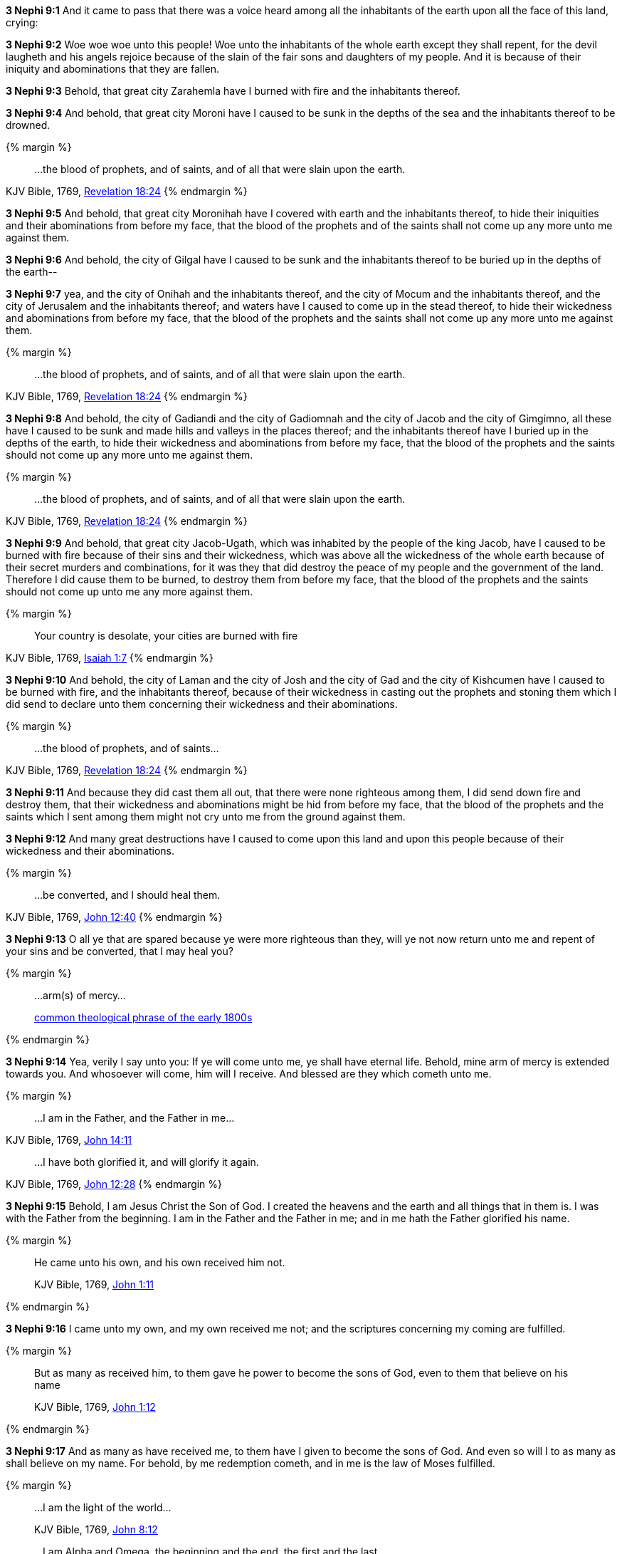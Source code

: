 *3 Nephi 9:1* And it came to pass that there was a voice heard among all the inhabitants of the earth upon all the face of this land, crying:

*3 Nephi 9:2* Woe woe woe unto this people! Woe unto the inhabitants of the whole earth except they shall repent, for the devil laugheth and his angels rejoice because of the slain of the fair sons and daughters of my people. And it is because of their iniquity and abominations that they are fallen.

*3 Nephi 9:3* Behold, that great city Zarahemla have I burned with fire and the inhabitants thereof.

*3 Nephi 9:4* And behold, that great city Moroni have I caused to be sunk in the depths of the sea and the inhabitants thereof to be drowned.

{% margin %}
____
...the blood of prophets, and of saints, and of all that were slain upon the earth.
____
[small]#KJV Bible, 1769, http://www.kingjamesbibleonline.org/Revelation-Chapter-18/[Revelation 18:24]#
{% endmargin %}

*3 Nephi 9:5* And behold, that great city Moronihah have I covered with earth and the inhabitants thereof, to hide their iniquities and their abominations from before my face, that [highlight-orange]#the blood of the prophets and of the saints# shall not come up any more unto me against them.

*3 Nephi 9:6* And behold, the city of Gilgal have I caused to be sunk and the inhabitants thereof to be buried up in the depths of the earth--

*3 Nephi 9:7* yea, and the city of Onihah and the inhabitants thereof, and the city of Mocum and the inhabitants thereof, and the city of Jerusalem and the inhabitants thereof; and waters have I caused to come up in the stead thereof, to hide their wickedness and abominations from before my face, that the blood of the prophets and the saints shall not come up any more unto me against them.

{% margin %}
____
...the blood of prophets, and of saints, and of all that were slain upon the earth.
____
[small]#KJV Bible, 1769, http://www.kingjamesbibleonline.org/Revelation-Chapter-18/[Revelation 18:24]#
{% endmargin %}

*3 Nephi 9:8* And behold, the city of Gadiandi and the city of Gadiomnah and the city of Jacob and the city of Gimgimno, all these have I caused to be sunk and made hills and valleys in the places thereof; and the inhabitants thereof have I buried up in the depths of the earth, to hide their wickedness and abominations from before my face, that [highlight-orange]#the blood of the prophets and the saints# should not come up any more unto me against them.

{% margin %}
____
...the blood of prophets, and of saints, and of all that were slain upon the earth.
____
[small]#KJV Bible, 1769, http://www.kingjamesbibleonline.org/Revelation-Chapter-18/[Revelation 18:24]#
{% endmargin %}

*3 Nephi 9:9* And behold, that great city Jacob-Ugath, which was inhabited by the people of the king Jacob, have I caused to be burned with fire because of their sins and their wickedness, which was above all the wickedness of the whole earth because of their secret murders and combinations, for it was they that did destroy the peace of my people and the government of the land. Therefore I did cause them to be burned, to destroy them from before my face, that [highlight-orange]#the blood of the prophets and the saints# should not come up unto me any more against them.

{% margin %}
____
Your country is desolate, your cities are burned with fire
____
[small]#KJV Bible, 1769, http://www.kingjamesbibleonline.org/Isaiah-Chapter-1/[Isaiah 1:7]#
{% endmargin %}

*3 Nephi 9:10* And behold, [highlight]#the city of Laman and the city of Josh and the city of Gad and the city of Kishcumen have I caused to be burned with fire#, and the inhabitants thereof, because of their wickedness in casting out the prophets and stoning them which I did send to declare unto them concerning their wickedness and their abominations.

{% margin %}
____
...the blood of prophets, and of saints...
____
[small]#KJV Bible, 1769, http://www.kingjamesbibleonline.org/Revelation-Chapter-18/[Revelation 18:24]#
{% endmargin %}

*3 Nephi 9:11* And because they did cast them all out, that there were none righteous among them, I did send down fire and destroy them, that their wickedness and abominations might be hid from before my face, that [highlight-orange]#the blood of the prophets and the saints# which I sent among them might not cry unto me from the ground against them.

*3 Nephi 9:12* And many great destructions have I caused to come upon this land and upon this people because of their wickedness and their abominations.

{% margin %}
____
...be converted, and I should heal them.
____
[small]#KJV Bible, 1769, http://www.kingjamesbibleonline.org/John-Chapter-12/[John 12:40]#
{% endmargin %}

*3 Nephi 9:13* O all ye that are spared because ye were more righteous than they, will ye not now return unto me and repent of your sins and [highlight-orange]#be converted, that I may heal you?#

{% margin %}
____
...arm(s) of mercy...

[small]#https://books.google.com/ngrams/graph?content=arms+of+mercy%2Carm+of+mercy&year_start=1800&year_end=1828&corpus=15&smoothing=0&share=&direct_url=t1%3B%2Carms%20of%20mercy%3B%2Cc0%3B.t1%3B%2Carm%20of%20mercy%3B%2Cc0[common theological phrase of the early 1800s]#
____
{% endmargin %}

*3 Nephi 9:14* Yea, verily I say unto you: If ye will come unto me, ye shall have eternal life. Behold, mine [highlight]#arm of mercy# is extended towards you. And whosoever will come, him will I receive. And blessed are they which cometh unto me.

{% margin %}
____
...I am in the Father, and the Father in me...
____
[small]#KJV Bible, 1769, http://www.kingjamesbibleonline.org/John-Chapter-14/[John 14:11]#
____
...I have both glorified it, and will glorify it again.
____
[small]#KJV Bible, 1769, http://www.kingjamesbibleonline.org/John-Chapter-12/[John 12:28]#
{% endmargin %}

*3 Nephi 9:15* Behold, I am Jesus Christ the Son of God. I created the heavens and the earth and all things that in them is. I was with the Father from the beginning. [highlight-orange]#I am in the Father and the Father in me;# and in [highlight-orange]#me hath the Father glorified his name.#

{% margin %}
____

He came unto his own, and his own received him not.

[small]#KJV Bible, 1769, http://www.kingjamesbibleonline.org/John-Chapter-1/[John 1:11]#
____
{% endmargin %}

*3 Nephi 9:16* [highlight-orange]#I came unto my own, and my own received me not;# and the scriptures concerning my coming are fulfilled.

{% margin %}
____

But as many as received him, to them gave he power to become the sons of God, even to them that believe on his name

[small]#KJV Bible, 1769, http://www.kingjamesbibleonline.org/John-Chapter-1/[John 1:12]#
____
{% endmargin %}

*3 Nephi 9:17* [highlight-orange]#And as many as have received me, to them have I given to become the sons of God. And even so will I to as many as shall believe on my name.# For behold, by me redemption cometh, and in me is the law of Moses fulfilled.

{% margin %}
____

...I am the light of the world...

[small]#KJV Bible, 1769, http://www.kingjamesbibleonline.org/John-Chapter-8/[John 8:12]#
____
____
...I am Alpha and Omega, the beginning and the end, the first and the last.

[small]#KJV Bible, 1769, http://www.kingjamesbibleonline.org/Revelation-Chapter-22/[Revelation 22:13]#
____
{% endmargin %}

*3 Nephi 9:18* [highlight-orange]#I am the light and the life of the world#. [highlight-orange]#I am Alpha and Omega, the beginning and the end.#

{% margin %}
____

Above when he said, Sacrifice and offering and burnt offerings and offering for sin thou wouldest not, neither hadst pleasure therein; which are offered by the law;

[small]#KJV Bible, 1769, http://www.kingjamesbibleonline.org/Hebrews-Chapter-10/[Hebrews 10:8]#
____
____
For thou desirest not sacrifice...thou delightest not in burnt offering.

[small]#KJV Bible, 1769, http://www.kingjamesbibleonline.org/Psalms-Chapter-51/[Psalms 51:16]#
____
{% endmargin %}

*3 Nephi 9:19* And [highlight-orange]#ye shall offer up unto me no more the shedding of blood; yea, your sacrifices and your burnt offerings shall be done away#, for I will accept none of your sacrifices and your burnt offerings.

{% margin %}
____

The sacrifices of God are a broken spirit: a broken and a contrite heart, O God, thou wilt not despise.

[small]#KJV Bible, 1769, http://www.kingjamesbibleonline.org/Psalms-Chapter-51/[Psalms 51:17]#
____
____
...he shall baptize you with the Holy Ghost, and with fire:...

[small]#KJV Bible, 1769, http://www.kingjamesbibleonline.org/Matthew-Chapter-3/[Matthew 3:11]#
____
{% endmargin %}

*3 Nephi 9:20* And [highlight]#ye shall offer for a sacrifice unto me a broken heart and a contrite spirit. And whoso cometh unto me with a broken heart and a contrite spirit#, [highlight-orange]#him will I baptize with fire and with the Holy Ghost#, even as the Lamanites because of their faith in me at the time of their conversion were baptized with fire and with the Holy Ghost--and they knew it not.

{% margin %}
____

...for he shall save his people from their sins.

[small]#KJV Bible, 1769, http://www.kingjamesbibleonline.org/Matthew-Chapter-1/[Matthew 1:21]#
____
{% endmargin %}

*3 Nephi 9:21* Behold, I have come into the world to bring redemption unto the world, [highlight-orange]#to save the world from sin.#

{% margin %}
____

Suffer little [highlight]#children to come unto me#, and forbid them not: [highlight]#for of such is the kingdom of God.#

[small]#KJV Bible, 1769, http://www.kingjamesbibleonline.org/Luke-Chapter-18/[Luke 18:16]#
____
____

...I lay down my life, that I might take it again.

[small]#KJV Bible, 1769, http://www.kingjamesbibleonline.org/John-Chapter-10/[John 10:17]#
____
____

Look unto me, and be ye saved, all the ends of the earth... 

[small]#KJV Bible, 1769, http://www.kingjamesbibleonline.org/Isaiah-Chapter-45/[Isaiah 45:22]#
____
{% endmargin %}

*3 Nephi 9:22* [highlight-orange]#Therefore whoso repenteth and cometh unto me as a little child, him will I receive, for of such is the kingdom of God#. Behold, for such [highlight-orange]#I have laid down my life and have taken it up again.# Therefore repent and [highlight]#come unto me, ye ends of the earth, and be saved.#

